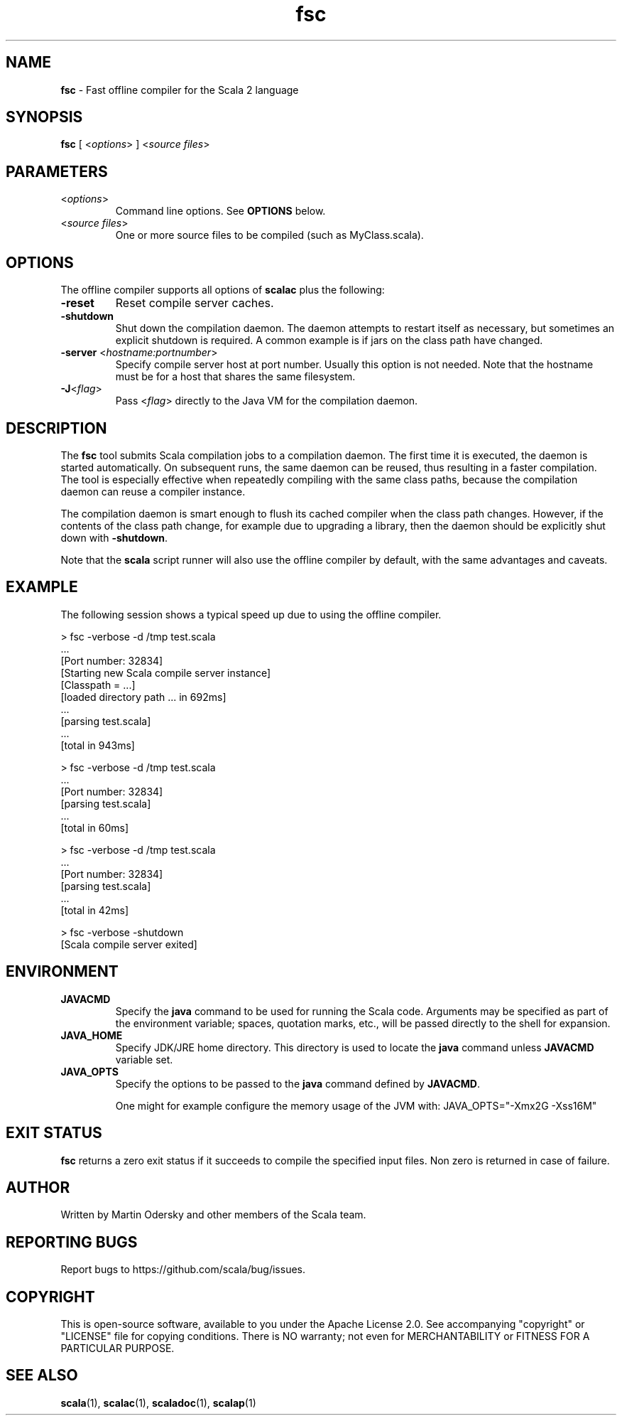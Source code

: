 .\" ##########################################################################
.\" #                      __                                                #
.\" #      ________ ___   / /  ___     Scala 2 On-line Manual Pages          #
.\" #     / __/ __// _ | / /  / _ |    (c) 2002-2013, LAMP/EPFL              #
.\" #   __\ \/ /__/ __ |/ /__/ __ |                                          #
.\" #  /____/\___/_/ |_/____/_/ | |    https://scala-lang.org/                #
.\" #                           |/                                           #
.\" ##########################################################################
.\"
.\" Process this file with nroff -man scala.1
.\"
.TH fsc 1  "March 2012" "version 0.5" "USER COMMANDS"
.\"
.\" ############################## NAME ###############################
.\"
.SH NAME
.PP
\fBfsc\fR \- Fast offline compiler for the Scala 2 language
.\"
.\" ############################## SYNOPSIS ###############################
.\"
.SH SYNOPSIS
.PP
\fBfsc\fR  [ <\fIoptions\fR> ] <\fIsource files\fR>
.\"
.\" ############################## PARAMETERS ###############################
.\"
.SH PARAMETERS
.PP
.TP
<\fIoptions\fR>
Command line options. See \fBOPTIONS\fR below.
.TP
<\fIsource files\fR>
One or more source files to be compiled (such as MyClass.scala).
.\"
.\" ############################## OPTIONS ###############################
.\"
.SH OPTIONS
.PP
The offline compiler supports all options of \fBscalac\fR plus the following:
.PP
.TP
\fB\-reset\fR 
Reset compile server caches.
.TP
\fB\-shutdown\fR 
Shut down the compilation daemon.  The daemon attempts to restart itself as necessary, but sometimes an explicit shutdown is required. A common example is if jars on the class path have changed.
.TP
\fB\-server\fR <\fIhostname:portnumber\fR> 
Specify compile server host at port number.  Usually this option is not needed.  Note that the hostname must be for a host that shares the same filesystem.
.TP
\fB\-J\fR<\fIflag\fR> 
Pass <\fIflag\fR> directly to the Java VM for the compilation daemon.
.\"
.\" ############################## DESCRIPTION ###############################
.\"
.SH DESCRIPTION
.PP
The \fBfsc\fR tool submits Scala compilation jobs to a compilation daemon. The first time it is executed, the daemon is started automatically. On subsequent runs, the same daemon can be reused, thus resulting in a faster compilation. The tool is especially effective when repeatedly compiling with the same class paths, because the compilation daemon can reuse a compiler instance.
.PP
The compilation daemon is smart enough to flush its cached compiler when the class path changes.  However, if the contents of the class path change, for example due to upgrading a library, then the daemon should be explicitly shut down with \fB-shutdown\fR.
.PP
Note that the \fBscala\fR script runner will also use the offline compiler by default, with the same advantages and caveats.
.\"
.\" ############################## EXAMPLE ###############################
.\"
.SH EXAMPLE
.PP
The following session shows a typical speed up due to using the offline compiler.

.nf
> fsc -verbose -d /tmp test.scala
\&...
[Port number: 32834]
[Starting new Scala compile server instance]
[Classpath = ...]
[loaded directory path ... in 692ms]
\&...
[parsing test.scala]
\&...
[total in 943ms]

> fsc -verbose -d /tmp test.scala
\&...
[Port number: 32834]
[parsing test.scala]
\&...
[total in 60ms]

> fsc -verbose -d /tmp test.scala
\&...
[Port number: 32834]
[parsing test.scala]
\&...
[total in 42ms]

> fsc -verbose -shutdown
[Scala compile server exited]

.fi
.\"
.\" ############################## ENVIRONMENT ###############################
.\"
.SH ENVIRONMENT
.PP
.TP
\fBJAVACMD\fR
Specify the \fBjava\fR command to be used for running the Scala code.  Arguments may be specified as part of the environment variable; spaces, quotation marks, etc., will be passed directly to the shell for expansion.
.TP
\fBJAVA_HOME\fR
Specify JDK/JRE home directory. This directory is used to locate the \fBjava\fR command unless \fBJAVACMD\fR variable set.
.TP
\fBJAVA_OPTS\fR
Specify the options to be passed to the \fBjava\fR command defined by \fBJAVACMD\fR.
.IP
One might for example configure the memory usage of the JVM with: JAVA_OPTS="-Xmx2G -Xss16M"
.IP

.\"
.\" ############################## EXIT STATUS ###############################
.\"
.SH "EXIT STATUS"
.PP
\fBfsc\fR returns a zero exit status if it succeeds to compile the specified input files. Non zero is returned in case of failure.
.\"
.\" ############################## AUTHOR ###############################
.\"
.SH AUTHOR
.PP
Written by Martin Odersky and other members of the Scala team.
.\"
.\" ############################## REPORTING BUGS ###############################
.\"
.SH "REPORTING BUGS"
.PP
Report bugs to https://github.com/scala/bug/issues.
.\"
.\" ############################## COPYRIGHT ###############################
.\"
.SH COPYRIGHT
.PP
This is open-source software, available to you under the Apache License 2.0. See accompanying "copyright" or "LICENSE" file for copying conditions. There is NO warranty; not even for MERCHANTABILITY or FITNESS FOR A PARTICULAR PURPOSE.
.\"
.\" ############################## SEE ALSO ###############################
.\"
.SH "SEE ALSO"
.PP
\fBscala\fR(1), \fBscalac\fR(1), \fBscaladoc\fR(1), \fBscalap\fR(1)
